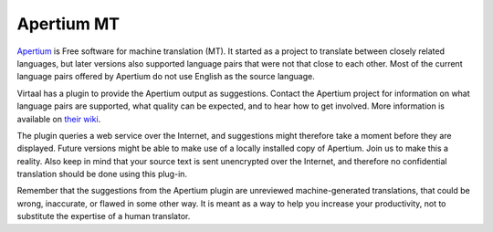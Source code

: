 
.. _apertium_mt:

Apertium MT
***********

`Apertium <http://www.apertium.org/about/>`_ is Free software for machine
translation (MT). It started as a project to translate between closely related
languages, but later versions also supported language pairs that were not that
close to each other. Most of the current language pairs offered by Apertium do
not use English as the source language.

Virtaal has a plugin to provide the Apertium output as suggestions. Contact the
Apertium project for information on what language pairs are supported, what
quality can be expected, and to hear how to get involved. More information is
available on `their wiki <http://wiki.apertium.org/>`_.

The plugin queries a web service over the Internet, and suggestions might
therefore take a moment before they are displayed. Future versions might be
able to make use of a locally installed copy of Apertium. Join us to make this
a reality. Also keep in mind that your source text is sent unencrypted over the
Internet, and therefore no confidential translation should be done using this
plug-in. 

Remember that the suggestions from the Apertium plugin are unreviewed
machine-generated translations, that could be wrong, inaccurate, or flawed in
some other way. It is meant as a way to help you increase your productivity,
not to substitute the expertise of a human translator.

